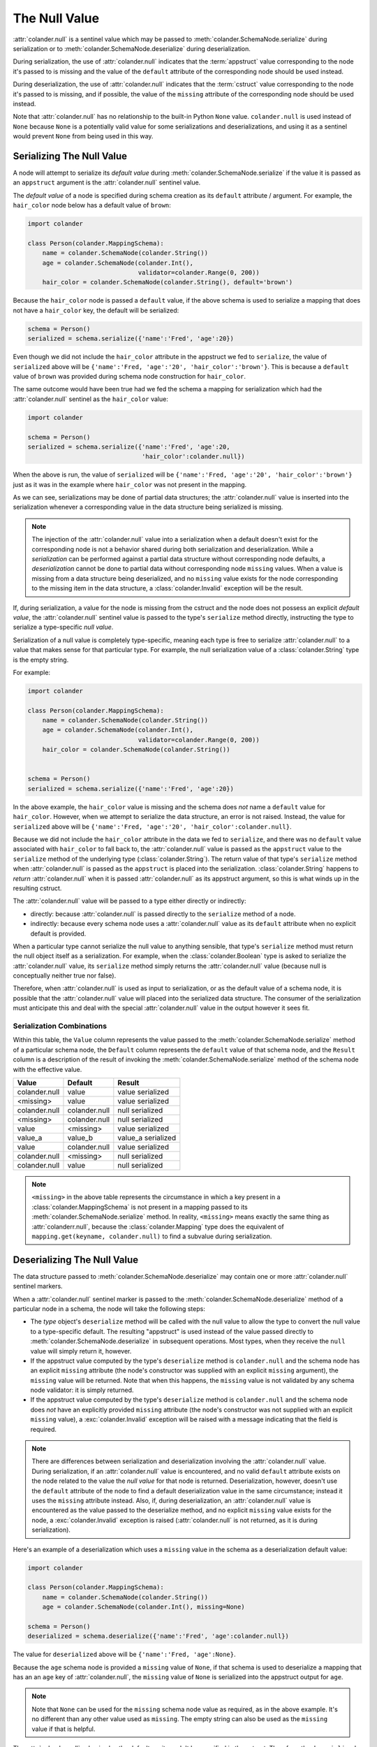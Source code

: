.. _null:

The Null Value
==============

:attr:`colander.null` is a sentinel value which may be passed to
:meth:`colander.SchemaNode.serialize` during serialization or to
:meth:`colander.SchemaNode.deserialize` during deserialization.

During serialization, the use of :attr:`colander.null` indicates that
the :term:`appstruct` value corresponding to the node it's passed to
is missing and the value of the ``default`` attribute of the
corresponding node should be used instead.

During deserialization, the use of :attr:`colander.null` indicates
that the :term:`cstruct` value corresponding to the node it's passed
to is missing, and if possible, the value of the ``missing`` attribute
of the corresponding node should be used instead.

Note that :attr:`colander.null` has no relationship to the built-in Python
``None`` value.  ``colander.null`` is used instead of ``None`` because
``None`` is a potentially valid value for some serializations and
deserializations, and using it as a sentinel would prevent ``None`` from
being used in this way.

.. _serializing_null:

Serializing The Null Value
--------------------------

A node will attempt to serialize its *default value* during
:meth:`colander.SchemaNode.serialize` if the value it is passed as an
``appstruct`` argument is the :attr:`colander.null` sentinel value.

The *default value* of a node is specified during schema creation as
its ``default`` attribute / argument.  For example, the ``hair_color``
node below has a default value of ``brown``:

.. code-block:: python

   import colander

   class Person(colander.MappingSchema):
       name = colander.SchemaNode(colander.String())
       age = colander.SchemaNode(colander.Int(),
                                 validator=colander.Range(0, 200))
       hair_color = colander.SchemaNode(colander.String(), default='brown')

Because the ``hair_color`` node is passed a ``default`` value, if the
above schema is used to serialize a mapping that does not have a
``hair_color`` key, the default will be serialized:

.. code-block:: python

   schema = Person()
   serialized = schema.serialize({'name':'Fred', 'age':20})

Even though we did not include the ``hair_color`` attribute in the
appstruct we fed to ``serialize``, the value of ``serialized`` above
will be ``{'name':'Fred, 'age':'20', 'hair_color':'brown'}``.  This is
because a ``default`` value of ``brown`` was provided during schema
node construction for ``hair_color``.

The same outcome would have been true had we fed the schema a mapping
for serialization which had the :attr:`colander.null` sentinel as the
``hair_color`` value:

.. code-block:: python

   import colander

   schema = Person()
   serialized = schema.serialize({'name':'Fred', 'age':20, 
                                  'hair_color':colander.null})

When the above is run, the value of ``serialized`` will be
``{'name':'Fred, 'age':'20', 'hair_color':'brown'}`` just as it was in
the example where ``hair_color`` was not present in the mapping.

As we can see, serializations may be done of partial data structures;
the :attr:`colander.null` value is inserted into the serialization
whenever a corresponding value in the data structure being serialized
is missing.

.. note:: The injection of the :attr:`colander.null` value into a
   serialization when a default doesn't exist for the corresponding
   node is not a behavior shared during both serialization and
   deserialization.  While a *serialization* can be performed against
   a partial data structure without corresponding node defaults, a
   *deserialization* cannot be done to partial data without
   corresponding node ``missing`` values.  When a value is missing
   from a data structure being deserialized, and no ``missing`` value
   exists for the node corresponding to the missing item in the data
   structure, a :class:`colander.Invalid` exception will be the
   result.

If, during serialization, a value for the node is missing from the
cstruct and the node does not possess an explicit *default value*, the
:attr:`colander.null` sentinel value is passed to the type's
``serialize`` method directly, instructing the type to serialize a
type-specific *null value*.

Serialization of a null value is completely type-specific, meaning
each type is free to serialize :attr:`colander.null` to a value that
makes sense for that particular type.  For example, the null
serialization value of a :class:`colander.String` type is the empty
string.

For example:

.. code-block:: python

   import colander

   class Person(colander.MappingSchema):
       name = colander.SchemaNode(colander.String())
       age = colander.SchemaNode(colander.Int(),
                                 validator=colander.Range(0, 200))
       hair_color = colander.SchemaNode(colander.String())


   schema = Person()
   serialized = schema.serialize({'name':'Fred', 'age':20})

In the above example, the ``hair_color`` value is missing and the
schema does *not* name a ``default`` value for ``hair_color``.
However, when we attempt to serialize the data structure, an error is
not raised.  Instead, the value for ``serialized`` above will be
``{'name':'Fred, 'age':'20', 'hair_color':colander.null}``.

Because we did not include the ``hair_color`` attribute in the data we
fed to ``serialize``, and there was no ``default`` value associated
with ``hair_color`` to fall back to, the :attr:`colander.null` value
is passed as the ``appstruct`` value to the ``serialize`` method of
the underlying type (:class:`colander.String`).  The return value of
that type's ``serialize`` method when :attr:`colander.null` is passed
as the ``appstruct`` is placed into the serialization.
:class:`colander.String` happens to *return* :attr:`colander.null`
when it is passed :attr:`colander.null` as its appstruct argument, so
this is what winds up in the resulting cstruct.

The :attr:`colander.null` value will be passed to a type either
directly or indirectly:

- directly: because :attr:`colander.null` is passed directly to the
  ``serialize`` method of a node.

- indirectly: because every schema node uses a :attr:`colander.null`
  value as its ``default`` attribute when no explicit default is
  provided.

When a particular type cannot serialize the null value to anything
sensible, that type's ``serialize`` method must return the null object
itself as a serialization.  For example, when the
:class:`colander.Boolean` type is asked to serialize the
:attr:`colander.null` value, its ``serialize`` method simply returns
the :attr:`colander.null` value (because null is conceptually neither
true nor false).

Therefore, when :attr:`colander.null` is used as input to
serialization, or as the default value of a schema node, it is
possible that the :attr:`colander.null` value will placed into the
serialized data structure.  The consumer of the serialization must
anticipate this and deal with the special :attr:`colander.null` value
in the output however it sees fit.

Serialization Combinations
~~~~~~~~~~~~~~~~~~~~~~~~~~

Within this table, the ``Value`` column represents the value passed to
the :meth:`colander.SchemaNode.serialize` method of a particular
schema node, the ``Default`` column represents the ``default`` value
of that schema node, and the ``Result`` column is a description of the
result of invoking the :meth:`colander.SchemaNode.serialize` method of
the schema node with the effective value.

===================== ===================== ===========================
Value                 Default               Result
===================== ===================== ===========================
colander.null         value                 value serialized
<missing>             value                 value serialized
colander.null         colander.null         null serialized
<missing>             colander.null         null serialized
value                 <missing>             value serialized
value_a               value_b               value_a serialized
value                 colander.null         value serialized
colander.null         <missing>             null serialized
colander.null         value                 null serialized
===================== ===================== ===========================

.. note:: 

   ``<missing>`` in the above table represents the circumstance in which a
   key present in a :class:`colander.MappingSchema` is not present in a
   mapping passed to its :meth:`colander.SchemaNode.serialize` method.  In
   reality, ``<missing>`` means exactly the same thing as
   :attr:`colanderr.null`, because the :class:`colander.Mapping` type does
   the equivalent of ``mapping.get(keyname, colander.null)`` to find a
   subvalue during serialization.

.. _deserializing_null:

Deserializing The Null Value
----------------------------

The data structure passed to :meth:`colander.SchemaNode.deserialize`
may contain one or more :attr:`colander.null` sentinel markers.

When a :attr:`colander.null` sentinel marker is passed to the
:meth:`colander.SchemaNode.deserialize` method of a particular node in
a schema, the node will take the following steps:

- The *type* object's ``deserialize`` method will be called with the null
  value to allow the type to convert the null value to a type-specific
  default.  The resulting "appstruct" is used instead of the value passed
  directly to :meth:`colander.SchemaNode.deserialize` in subsequent
  operations.  Most types, when they receive the ``null`` value will simply
  return it, however.

- If the appstruct value computed by the type's ``deserialize`` method is
  ``colander.null`` and the schema node has an explicit ``missing`` attribute
  (the node's constructor was supplied with an explicit ``missing``
  argument), the ``missing`` value will be returned.  Note that when this
  happens, the ``missing`` value is not validated by any schema node
  validator: it is simply returned.

- If the appstruct value computed by the type's ``deserialize`` method is
  ``colander.null`` and the schema node does *not* have an explicitly
  provided ``missing`` attribute (the node's constructor was not supplied
  with an explicit ``missing`` value), a :exc:`colander.Invalid` exception
  will be raised with a message indicating that the field is required.

.. note:: 

   There are differences between serialization and deserialization involving
   the :attr:`colander.null` value.  During serialization, if an
   :attr:`colander.null` value is encountered, and no valid ``default``
   attribute exists on the node related to the value the *null value* for
   that node is returned.  Deserialization, however, doesn't use the
   ``default`` attribute of the node to find a default deserialization value
   in the same circumstance; instead it uses the ``missing`` attribute
   instead.  Also, if, during deserialization, an :attr:`colander.null` value
   is encountered as the value passed to the deserialize method, and no
   explicit ``missing`` value exists for the node, a :exc:`colander.Invalid`
   exception is raised (:attr:`colander.null` is not returned, as it is
   during serialization).

Here's an example of a deserialization which uses a ``missing`` value
in the schema as a deserialization default value:

.. code-block:: python

   import colander

   class Person(colander.MappingSchema):
       name = colander.SchemaNode(colander.String())
       age = colander.SchemaNode(colander.Int(), missing=None)

   schema = Person()
   deserialized = schema.deserialize({'name':'Fred', 'age':colander.null})

The value for ``deserialized`` above will be ``{'name':'Fred,
'age':None}``.

Because the ``age`` schema node is provided a ``missing`` value of
``None``, if that schema is used to deserialize a mapping that has an
an ``age`` key of :attr:`colander.null`, the ``missing`` value of
``None`` is serialized into the appstruct output for ``age``.

.. note:: Note that ``None`` can be used for the ``missing`` schema
   node value as required, as in the above example.  It's no different
   than any other value used as ``missing``.  The empty string can
   also be used as the ``missing`` value if that is helpful.

The :attr:`colander.null` value is also the default, so it needn't be
specified in the cstruct.  Therefore, the ``deserialized`` value of
the below is equivalent to the above's:

.. code-block:: python

   import colander

   class Person(colander.MappingSchema):
       name = colander.SchemaNode(colander.String())
       age = colander.SchemaNode(colander.Int(), missing=None)

   schema = Person()
   deserialized = schema.deserialize({'name':'Fred'})

Deserialization Combinations
~~~~~~~~~~~~~~~~~~~~~~~~~~~~

Within this table, the ``Value`` column represents the value passed to
the :meth:`colander.SchemaNode.deserialize` method of a particular
schema node, the ``Missing`` column represents the ``missing`` value
of that schema node, and the ``Result`` column is a description of the
result of invoking the :meth:`colander.SchemaNode.deserialize` method
of the schema node with the effective value.

===================== ===================== ===========================
Value                 Missing               Result
===================== ===================== ===========================
colander.null         <missing>             Invalid exception raised
<missing>             <missing>             Invalid exception raised
colander.null         value                 value used
<missing>             value                 value used
<missing>             colander.null         colander.null used
value                 <missing>             value used
value                 colander.null         value used
value_a               value_b               value_a used
===================== ===================== ===========================

.. note:: 

   ``<missing>`` in the above table represents the circumstance in which a
   key present in a :class:`colander.MappingSchema` is not present in a
   mapping passed to its :meth:`colander.SchemaNode.deserialize` method.  In
   reality, ``<missing>`` means exactly the same thing as
   :attr:`colander.null`, because the :class:`colander.Mapping` type does the
   equivalent of ``mapping.get(keyname, colander.null)`` to find a subvalue
   during deserialization.

